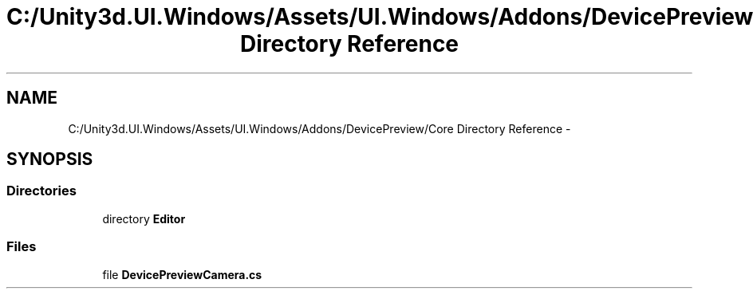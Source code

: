 .TH "C:/Unity3d.UI.Windows/Assets/UI.Windows/Addons/DevicePreview/Core Directory Reference" 3 "Fri Apr 3 2015" "Version version 0.8a" "Unity3D UI Windows Extension" \" -*- nroff -*-
.ad l
.nh
.SH NAME
C:/Unity3d.UI.Windows/Assets/UI.Windows/Addons/DevicePreview/Core Directory Reference \- 
.SH SYNOPSIS
.br
.PP
.SS "Directories"

.in +1c
.ti -1c
.RI "directory \fBEditor\fP"
.br
.in -1c
.SS "Files"

.in +1c
.ti -1c
.RI "file \fBDevicePreviewCamera\&.cs\fP"
.br
.in -1c
